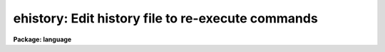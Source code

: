 .. _ehistory:

ehistory: Edit history file to re-execute commands
==================================================

**Package: language**

.. raw:: html

  </tr></table><p>
  <h3>Name</h3>
  <!-- BeginSection: 'NAME' -->
  <p>
  ehistory -- edit and re-execute previous commands
  </p>
  <!-- EndSection:   'NAME' -->
  <h3>Usage</h3>
  <!-- BeginSection: 'USAGE' -->
  <p>
  ehistory (or just <tt>"e"</tt>)
  </p>
  <!-- EndSection:   'USAGE' -->
  <h3>Parameters</h3>
  <!-- BeginSection: 'PARAMETERS' -->
  <p>
  None.
  </p>
  <!-- EndSection:   'PARAMETERS' -->
  <h3>Description</h3>
  <!-- BeginSection: 'DESCRIPTION' -->
  <p>
  The <i>ehistory</i> command calls up a screen editor to edit previously
  executed commands, executing the edited command when return is typed.
  Interrupt (e.g., &lt;ctrl/c&gt; may be used to escape from the editor at any time.
  The type of editor commands recognized is determined by the value of the
  CL environment variable <i>editor</i>, which may currently be set to
  <tt>"edt"</tt>, <tt>"emacs"</tt>, or <tt>"vi"</tt>.
  </p>
  <p>
  After the <i>ehistory</i> command is entered, the previous command is
  displayed at the bottom of the terminal.  If the previous command was
  a compound statement, or if it extended over more than one line,
  all the lines of the command will be displayed.  To reach a different
  command simply enter the appropriate cursor movement keys for the editor type
  being used.  When the cursor attempts to move above the current command
  the previous command will be displayed.  Similarly when it attempts
  to move below, the next command will appear.  Hitting the return
  key will execute the command currently being edited.
  </p>
  <p>
  The CL parameter <tt>"ehinit"</tt> may be used to set the following options:
  </p>
  <dl>
  <dt><b>[no]standout</b></dt>
  <!-- Sec='DESCRIPTION' Level=0 Label='' Line='[no]standout' -->
  <dd>Controls whether the command to be edited is displayed in reverse or
  normal video.
  </dd>
  </dl>
  <dl>
  <dt><b>eol</b></dt>
  <!-- Sec='DESCRIPTION' Level=0 Label='eol' Line='eol' -->
  <dd>The editor is entered with the cursor positioned to be end of the command line.
  </dd>
  </dl>
  <dl>
  <dt><b>bol</b></dt>
  <!-- Sec='DESCRIPTION' Level=0 Label='bol' Line='bol' -->
  <dd>The editor is entered with the cursor positioned to be beginning of the command
  line.
  </dd>
  </dl>
  <dl>
  <dt><b>[no]verify</b></dt>
  <!-- Sec='DESCRIPTION' Level=0 Label='' Line='[no]verify' -->
  <dd>If <i>verify</i> is specified, <i>ehistory</i> will be automatically entered
  when history commands are entered to recall and execute previous commands.
  If <i>noverify</i> is specified, the commands are recalled and immediately
  executed.
  </dd>
  </dl>
  <!-- EndSection:   'DESCRIPTION' -->
  <h3>Examples</h3>
  <!-- BeginSection: 'EXAMPLES' -->
  <p>
  1. Set no standout and verify modes. 
  </p>
  <p>
  	cl&gt; ehinit = <tt>"nostandout verify"</tt>.
  </p>
  <p>
  2. Recall the last <tt>"xc"</tt> command from the history list and edit it.
  If <i>verify</i> were not enabled the command would simply be repeated.
  </p>
  <p>
  	cl&gt; ^xc
  </p>
  <!-- EndSection:   'EXAMPLES' -->
  <h3>Bugs</h3>
  <!-- BeginSection: 'BUGS' -->
  <p>
  The command editor really only works well for single line commands;
  multiline command blocks are not easily edited at present.
  VI is poorly emulated at present since only control code editor commands
  are possible.
  </p>
  <!-- EndSection:   'BUGS' -->
  <h3>See also</h3>
  <!-- BeginSection: 'SEE ALSO' -->
  <p>
  eparam
  </p>
  
  <!-- EndSection:    'SEE ALSO' -->
  
  <!-- Contents: 'NAME' 'USAGE' 'PARAMETERS' 'DESCRIPTION' 'EXAMPLES' 'BUGS' 'SEE ALSO'  -->
  
